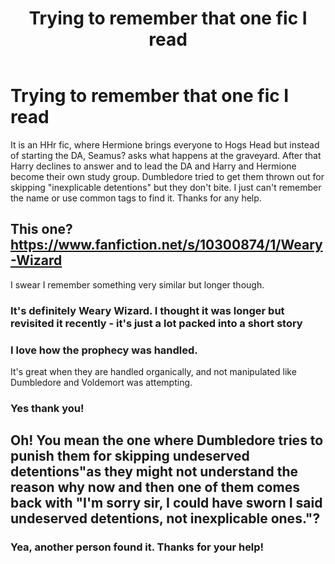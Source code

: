 #+TITLE: Trying to remember that one fic I read

* Trying to remember that one fic I read
:PROPERTIES:
:Author: alphreddyhitchcock
:Score: 7
:DateUnix: 1591317642.0
:DateShort: 2020-Jun-05
:FlairText: What's That Fic?
:END:
It is an HHr fic, where Hermione brings everyone to Hogs Head but instead of starting the DA, Seamus? asks what happens at the graveyard. After that Harry declines to answer and to lead the DA and Harry and Hermione become their own study group. Dumbledore tried to get them thrown out for skipping "inexplicable detentions" but they don't bite. I just can't remember the name or use common tags to find it. Thanks for any help.


** This one? [[https://www.fanfiction.net/s/10300874/1/Weary-Wizard]]

I swear I remember something very similar but longer though.
:PROPERTIES:
:Author: jtsage
:Score: 3
:DateUnix: 1591321300.0
:DateShort: 2020-Jun-05
:END:

*** It's definitely Weary Wizard. I thought it was longer but revisited it recently - it's just a lot packed into a short story
:PROPERTIES:
:Author: if_nowhere_else
:Score: 2
:DateUnix: 1591322211.0
:DateShort: 2020-Jun-05
:END:


*** I love how the prophecy was handled.

It's great when they are handled organically, and not manipulated like Dumbledore and Voldemort was attempting.
:PROPERTIES:
:Author: Nyanmaru_San
:Score: 1
:DateUnix: 1591387029.0
:DateShort: 2020-Jun-06
:END:


*** Yes thank you!
:PROPERTIES:
:Author: alphreddyhitchcock
:Score: 1
:DateUnix: 1591323483.0
:DateShort: 2020-Jun-05
:END:


** Oh! You mean the one where Dumbledore tries to punish them for skipping undeserved detentions"as they might not understand the reason why now and then one of them comes back with "I'm sorry sir, I could have sworn I said undeserved detentions, not inexplicable ones."?
:PROPERTIES:
:Author: Crazygamer2006
:Score: 1
:DateUnix: 1591321373.0
:DateShort: 2020-Jun-05
:END:

*** Yea, another person found it. Thanks for your help!
:PROPERTIES:
:Author: alphreddyhitchcock
:Score: 1
:DateUnix: 1591323510.0
:DateShort: 2020-Jun-05
:END:
